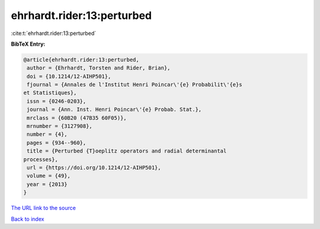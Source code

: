 ehrhardt.rider:13:perturbed
===========================

:cite:t:`ehrhardt.rider:13:perturbed`

**BibTeX Entry:**

.. code-block:: bibtex

   @article{ehrhardt.rider:13:perturbed,
    author = {Ehrhardt, Torsten and Rider, Brian},
    doi = {10.1214/12-AIHP501},
    fjournal = {Annales de l'Institut Henri Poincar\'{e} Probabilit\'{e}s
   et Statistiques},
    issn = {0246-0203},
    journal = {Ann. Inst. Henri Poincar\'{e} Probab. Stat.},
    mrclass = {60B20 (47B35 60F05)},
    mrnumber = {3127908},
    number = {4},
    pages = {934--960},
    title = {Perturbed {T}oeplitz operators and radial determinantal
   processes},
    url = {https://doi.org/10.1214/12-AIHP501},
    volume = {49},
    year = {2013}
   }

`The URL link to the source <ttps://doi.org/10.1214/12-AIHP501}>`__


`Back to index <../By-Cite-Keys.html>`__
